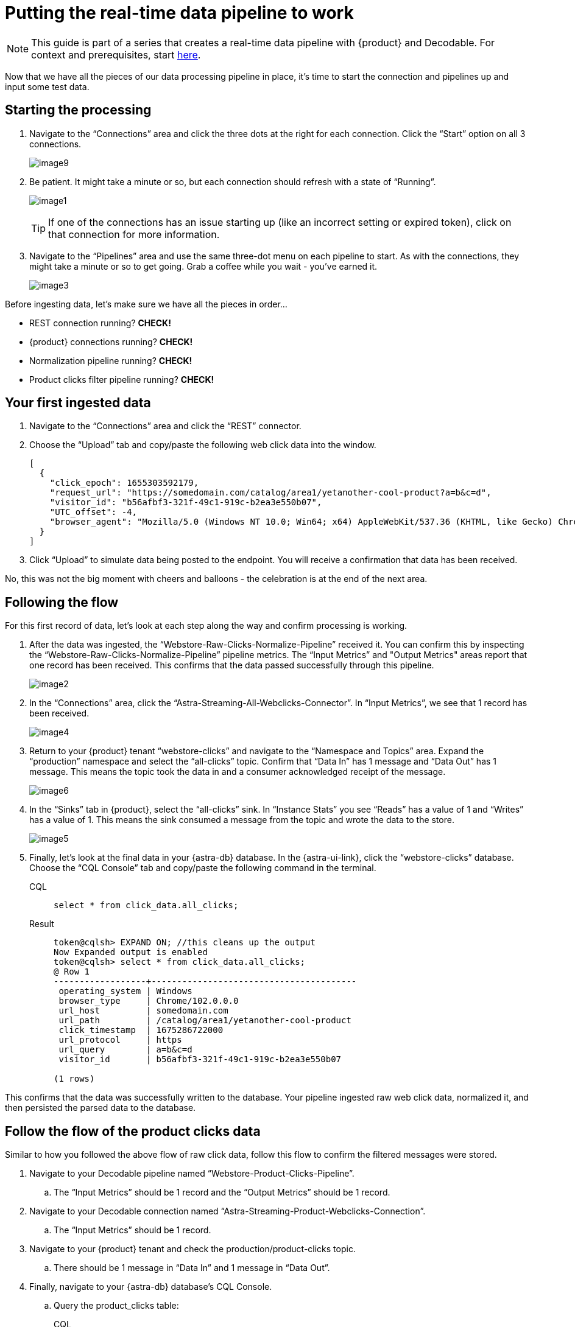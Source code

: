 = Putting the real-time data pipeline to work
:navtitle: 3. Put it all together

[NOTE]
====
This guide is part of a series that creates a real-time data pipeline with {product} and Decodable. For context and prerequisites, start xref:streaming-learning:use-cases-architectures:real-time-data-pipeline/index.adoc[here].
====

Now that we have all the pieces of our data processing pipeline in place, it’s time to start the connection and pipelines up and input some test data.

== Starting the processing

. Navigate to the “Connections” area and click the three dots at the right for each connection.
Click the “Start” option on all 3 connections.
+
image:decodable-data-pipeline/03/image9.png[]

. Be patient.
It might take a minute or so, but each connection should refresh with a state of “Running”.
+
image:decodable-data-pipeline/03/image1.png[]
+
TIP: If one of the connections has an issue starting up (like an incorrect setting or expired token), click on that connection for more information.

. Navigate to the “Pipelines” area and use the same three-dot menu on each pipeline to start.
As with the connections, they might take a minute or so to get going.
Grab a coffee while you wait - you’ve earned it.
+
image:decodable-data-pipeline/03/image3.png[]

Before ingesting data, let’s make sure we have all the pieces in order...

* REST connection running? **CHECK!**
* {product} connections running? **CHECK!**
* Normalization pipeline running? **CHECK!**
* Product clicks filter pipeline running? **CHECK!**

== Your first ingested data

. Navigate to the “Connections” area and click the “REST” connector.

. Choose the “Upload” tab and copy/paste the following web click data into the window.
+
[source,json]
----
[
  {
    "click_epoch": 1655303592179,
    "request_url": "https://somedomain.com/catalog/area1/yetanother-cool-product?a=b&c=d",
    "visitor_id": "b56afbf3-321f-49c1-919c-b2ea3e550b07",
    "UTC_offset": -4,
    "browser_agent": "Mozilla/5.0 (Windows NT 10.0; Win64; x64) AppleWebKit/537.36 (KHTML, like Gecko) Chrome/102.0.0.0 Safari/537.36"
  }
]
----

. Click “Upload” to simulate data being posted to the endpoint. You will receive a confirmation that data has been received.

No, this was not the big moment with cheers and balloons  - the celebration is at the end of the next area.

== Following the flow

For this first record of data, let’s look at each step along the way and confirm processing is working.

. After the data was ingested, the “Webstore-Raw-Clicks-Normalize-Pipeline” received it.
You can confirm this by inspecting the “Webstore-Raw-Clicks-Normalize-Pipeline” pipeline metrics.
The “Input Metrics” and "Output Metrics" areas report that one record has been received.
This confirms that the data passed successfully through this pipeline.
+
image:decodable-data-pipeline/03/image2.png[]

. In the “Connections” area, click the “Astra-Streaming-All-Webclicks-Connector”.
In “Input Metrics”, we see that 1 record has been received.
+
image:decodable-data-pipeline/03/image4.png[]

. Return to your {product} tenant “webstore-clicks” and navigate to the “Namespace and Topics” area.
Expand the “production” namespace and select the “all-clicks” topic.
Confirm that “Data In” has 1 message and “Data Out” has 1 message. This means the topic took the data in and a consumer acknowledged receipt of the message.
+
image:decodable-data-pipeline/03/image6.png[]

. In the “Sinks” tab in {product}, select the “all-clicks” sink. In “Instance Stats” you see “Reads” has a value of 1 and “Writes” has a value of 1. This means the sink consumed a message from the topic and wrote the data to the store.
+
image:decodable-data-pipeline/03/image5.png[]

. Finally, let’s look at the final data in your {astra-db} database.
In the {astra-ui-link}, click the “webstore-clicks” database. Choose the “CQL Console” tab and copy/paste the following command in the terminal.
+
[tabs]
====
CQL::
+
--
[source,sql,subs="attributes+"]
----
select * from click_data.all_clicks;
----
--

Result::
+
--
[source,sql]
----
token@cqlsh> EXPAND ON; //this cleans up the output
Now Expanded output is enabled
token@cqlsh> select * from click_data.all_clicks;
@ Row 1
------------------+----------------------------------------
 operating_system | Windows
 browser_type     | Chrome/102.0.0.0
 url_host         | somedomain.com
 url_path         | /catalog/area1/yetanother-cool-product
 click_timestamp  | 1675286722000
 url_protocol     | https
 url_query        | a=b&c=d
 visitor_id       | b56afbf3-321f-49c1-919c-b2ea3e550b07

(1 rows)
----
--
====

This confirms that the data was successfully written to the database.
Your pipeline ingested raw web click data, normalized it, and then persisted the parsed data to the database.

== Follow the flow of the product clicks data

Similar to how you followed the above flow of raw click data, follow this flow to confirm the filtered messages were stored.

. Navigate to your Decodable pipeline named “Webstore-Product-Clicks-Pipeline”.
.. The “Input Metrics” should be 1 record and the “Output Metrics” should be 1 record.

. Navigate to your Decodable connection named “Astra-Streaming-Product-Webclicks-Connection”.
.. The “Input Metrics” should be 1 record.

. Navigate to your {product} tenant and check the production/product-clicks topic.
.. There should be 1 message in “Data In” and 1 message in “Data Out”.

. Finally, navigate to your {astra-db} database's CQL Console.
.. Query the product_clicks table:
+
[tabs]
====
CQL::
+
--
[source,sql,subs="attributes+"]
----
select * from click_data.product_clicks;
----
--

Result::
+
--
[source,sql]
----
@ Row 1
-------------------+---------------------------------
 catalog_area_name | area1
 product_name      | yetanother cool product
 click_timestamp   | 2023-02-01 21:25:22.000000+0000
----
--
====

The first web click data you entered was a product click, so the data was filtered in the pipeline and processed into the relevant table.

== Example real-time site data

Let’s see what this can do! To put a load on the pipeline, we’ll need a way to continuously post data to our endpoint. Below are a few examples.

. Use the download button below to download a zip of a static HTML e-commerce catalog that silently posts click data to an endpoint.
The site is a copy of https://www.blazemeter.com/[BlazeMeter]’s https://www.demoblaze.com/[Demoblaze site].
+
[.button]#xref:attachment$web-clicks-website.zip[*Download Now*]#

. Extract the zip, open the folder in your text editor or IDE of choice, and open the "script.js" file.
There are 2 placeholders for data you'll need to retrieve from Decodable: the Endpoint URL and an authorization token.
+
[source,javascript]
----
function post_click(url){
  let decodable_token = "access token: <value retrieved from access_token in .decodable/auth>";
  let endpoint_url = "https://ddieruf.api.decodable.co/v1alpha2/connections/4f003544/events";
  ...
}
----
+
Learn more about retrieving the Endpoint URL and auth token in the https://docs.decodable.co/docs/connector-reference-rest#authentication[Decodable documentation].

. Replace the placeholders with your retrieved values and save "script.js".
. Open the "phones.html" file in your browser (yes, as a local file) and begin clicking on products.
Each click should be a new post to your Decodable endpoint.
+
image:decodable-data-pipeline/03/image10.png[]

== Next step

Continue on to the last step for debugging and cleanup! xref:real-time-data-pipeline/04-debugging-and-clean-up.adoc[Next >>]